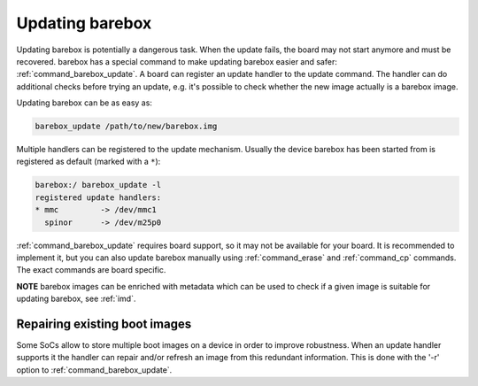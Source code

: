 
.. _update:

Updating barebox
================

Updating barebox is potentially a dangerous task. When the update fails,
the board may not start anymore and must be recovered. barebox has a special
command to make updating barebox easier and safer: :ref:`command_barebox_update`.
A board can register an update handler to the update command. The handler can
do additional checks before trying an update, e.g. it's possible
to check whether the new image actually is a barebox image.

Updating barebox can be as easy as:

.. code-block:: sh

  barebox_update /path/to/new/barebox.img

Multiple handlers can be registered to the update mechanism. Usually the device
barebox has been started from is registered as default (marked with a ``*``):

.. code-block:: console

  barebox:/ barebox_update -l
  registered update handlers:
  * mmc         -> /dev/mmc1
    spinor	-> /dev/m25p0

:ref:`command_barebox_update` requires board support, so it may not be
available for your board. It is recommended to implement it, but you can also
update barebox manually using :ref:`command_erase` and :ref:`command_cp`
commands. The exact commands are board specific.

**NOTE** barebox images can be enriched with metadata which can be used to check
if a given image is suitable for updating barebox, see :ref:`imd`.

Repairing existing boot images
------------------------------

Some SoCs allow to store multiple boot images on a device in order to
improve robustness. When an update handler supports it the handler can
repair and/or refresh an image from this redundant information. This is
done with the '-r' option to :ref:`command_barebox_update`.
